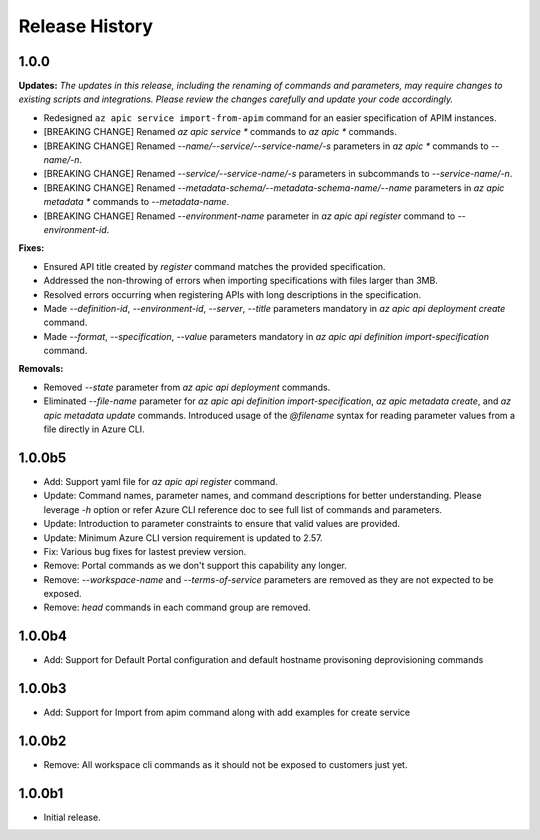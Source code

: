 .. :changelog:

Release History
===============

1.0.0
++++++++++++++++++
**Updates:**
*The updates in this release, including the renaming of commands and parameters, may require changes to existing scripts and integrations. Please review the changes carefully and update your code accordingly.*

* Redesigned ``az apic service import-from-apim`` command for an easier specification of APIM instances.
* [BREAKING CHANGE] Renamed `az apic service *` commands to `az apic *` commands.
* [BREAKING CHANGE] Renamed `--name/--service/--service-name/-s` parameters in `az apic *` commands to `--name/-n`.
* [BREAKING CHANGE] Renamed `--service/--service-name/-s` parameters in subcommands to `--service-name/-n`.
* [BREAKING CHANGE] Renamed `--metadata-schema/--metadata-schema-name/--name` parameters in `az apic metadata *` commands to `--metadata-name`.
* [BREAKING CHANGE] Renamed `--environment-name` parameter in `az apic api register` command to `--environment-id`.

**Fixes:**

* Ensured API title created by `register` command matches the provided specification.
* Addressed the non-throwing of errors when importing specifications with files larger than 3MB.
* Resolved errors occurring when registering APIs with long descriptions in the specification.
* Made `--definition-id`, `--environment-id`, `--server`, `--title` parameters mandatory in `az apic api deployment create` command.
* Made `--format`, `--specification`, `--value` parameters mandatory in `az apic api definition import-specification` command.

**Removals:**

* Removed `--state` parameter from `az apic api deployment` commands.
* Eliminated `--file-name` parameter for `az apic api definition import-specification`, `az apic metadata create`, and `az apic metadata update` commands. Introduced usage of the `@filename` syntax for reading parameter values from a file directly in Azure CLI.

1.0.0b5
++++++++++++++++++
* Add: Support yaml file for `az apic api register` command.
* Update: Command names, parameter names, and command descriptions for better understanding. Please leverage `-h` option or refer Azure CLI reference doc to see full list of commands and parameters.
* Update: Introduction to parameter constraints to ensure that valid values are provided.
* Update: Minimum Azure CLI version requirement is updated to 2.57.
* Fix: Various bug fixes for lastest preview version.
* Remove: Portal commands as we don't support this capability any longer.
* Remove: `--workspace-name` and `--terms-of-service` parameters are removed as they are not expected to be exposed.
* Remove: `head` commands in each command group are removed.

1.0.0b4
++++++++++++++++++
* Add: Support for Default Portal configuration and default hostname provisoning deprovisioning commands

1.0.0b3
++++++++++++++++++
* Add: Support for Import from apim command along with add examples for create service

1.0.0b2
++++++++++++++++++
* Remove: All workspace cli commands as it should not be exposed to customers just yet.

1.0.0b1
++++++++++++++++++
* Initial release.
